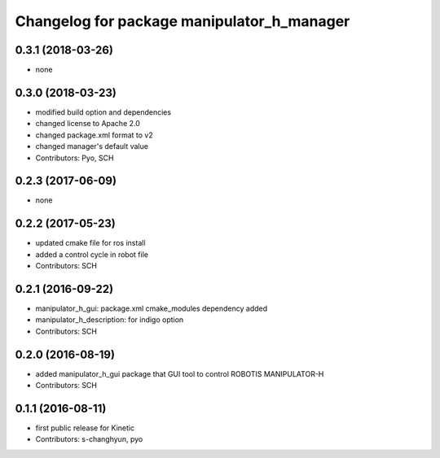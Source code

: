 ^^^^^^^^^^^^^^^^^^^^^^^^^^^^^^^^^^^^^^^^^^^
Changelog for package manipulator_h_manager
^^^^^^^^^^^^^^^^^^^^^^^^^^^^^^^^^^^^^^^^^^^

0.3.1 (2018-03-26)
------------------
* none

0.3.0 (2018-03-23)
------------------
* modified build option and dependencies
* changed license to Apache 2.0
* changed package.xml format to v2
* changed manager's default value
* Contributors: Pyo, SCH

0.2.3 (2017-06-09)
------------------
* none

0.2.2 (2017-05-23)
------------------
* updated cmake file for ros install
* added a control cycle in robot file
* Contributors: SCH

0.2.1 (2016-09-22)
------------------
* manipulator_h_gui: package.xml cmake_modules dependency added
* manipulator_h_description: for indigo option
* Contributors: SCH

0.2.0 (2016-08-19)
-------------------
* added manipulator_h_gui package that GUI tool to control ROBOTIS MANIPULATOR-H
* Contributors: SCH

0.1.1 (2016-08-11)
-------------------
* first public release for Kinetic
* Contributors: s-changhyun, pyo
